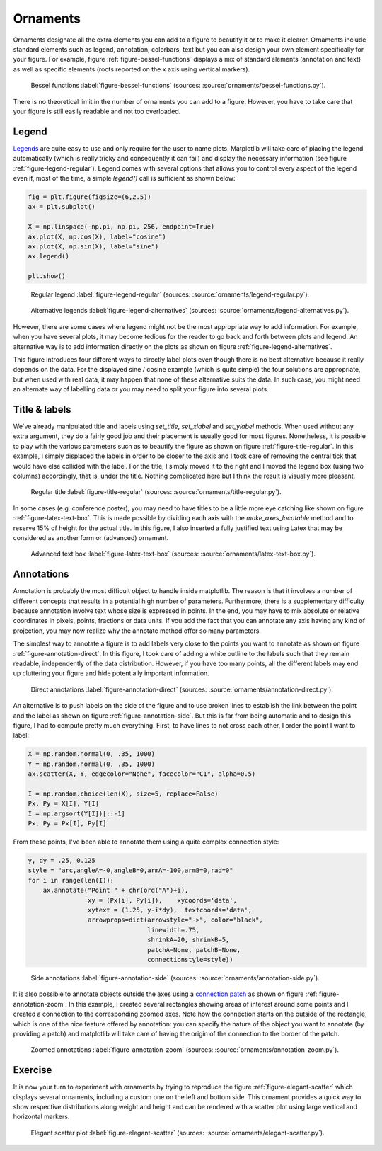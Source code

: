 .. ----------------------------------------------------------------------------
.. Title:   Scientific Visualisation - Python & Matplotlib
.. Author:  Nicolas P. Rougier
.. License: Creative Commons BY-NC-SA International 4.0
.. ----------------------------------------------------------------------------
.. _chap-ornaments:

Ornaments
=========

Ornaments designate all the extra elements you can add to a figure to
beautify it or to make it clearer. Ornaments include standard elements
such as legend, annotation, colorbars, text but you can also design
your own element specifically for your figure. For example, figure
:ref:`figure-bessel-functions` displays a mix of standard elements
(annotation and text) as well as specific elements (roots reported on
the x axis using vertical markers).

.. figure:: ornaments/bessel-functions.pdf
   :width: 100%

   Bessel functions
   :label:`figure-bessel-functions`
   (sources: :source:`ornaments/bessel-functions.py`).

There is no theoretical limit in the number of ornaments you can add
to a figure. However, you have to take care that your figure is still
easily readable and not too overloaded. 
   
   
Legend
------

`Legends
<https://matplotlib.org/stable/tutorials/intermediate/legend_guide.html>`__
are quite easy to use and only require for the user to name
plots. Matplotlib will take care of placing the legend automatically
(which is really tricky and consequently it can fail) and display the
necessary information (see figure
:ref:`figure-legend-regular`). Legend comes with several options that
allows you to control every aspect of the legend even if, most of the
time, a simple `legend()` call is sufficient as shown below:

.. code:: python

   fig = plt.figure(figsize=(6,2.5))
   ax = plt.subplot()

   X = np.linspace(-np.pi, np.pi, 256, endpoint=True)
   ax.plot(X, np.cos(X), label="cosine")
   ax.plot(X, np.sin(X), label="sine")
   ax.legend()
   
   plt.show()

.. figure:: ornaments/legend-regular.pdf
   :width: 100%

   Regular legend
   :label:`figure-legend-regular`
   (sources: :source:`ornaments/legend-regular.py`).

.. figure:: ornaments/legend-alternatives.pdf
   :width: 100%

   Alternative legends 
   :label:`figure-legend-alternatives`
   (sources: :source:`ornaments/legend-alternatives.py`).

However, there are some cases where legend might not be the most
appropriate way to add information. For example, when you have several
plots, it may become tedious for the reader to go back and forth
between plots and legend. An alternative way is to add information
directly on the plots as shown on figure
:ref:`figure-legend-alternatives`.

This figure introduces four different ways to directly label plots
even though there is no best alternative because it really depends on
the data. For the displayed sine / cosine example (which is quite
simple) the four solutions are appropriate, but when used with real
data, it may happen that none of these alternative suits the data. In
such case, you might need an alternate way of labelling data or you
may need to split your figure into several plots.

Title & labels
--------------

We've already manipulated title and labels using `set_title`,
`set_xlabel` and `set_ylabel` methods. When used without any extra
argument, they do a fairly good job and their placement is usually
good for most figures. Nonetheless, it is possible to play with the
various parameters such as to beautify the figure as shown on figure
:ref:`figure-title-regular`. In this example, I simply displaced the
labels in order to be closer to the axis and I took care of removing
the central tick that would have else collided with the label. For the
title, I simply moved it to the right and I moved the legend box
(using two columns) accordingly, that is, under the title. Nothing
complicated here but I think the result is visually more pleasant.

.. figure:: ornaments/title-regular.pdf
   :width: 100%

   Regular title
   :label:`figure-title-regular`
   (sources: :source:`ornaments/title-regular.py`).

In some cases (e.g. conference poster), you may need to have titles to
be a little more eye catching like shown on figure
:ref:`figure-latex-text-box`. This is made possible by dividing
each axis with the `make_axes_locatable` method and to reserve 15% of
height for the actual title. In this figure, I also inserted a fully
justified text using Latex that may be considered as another form or
(advanced) ornament.
             
.. figure:: ornaments/latex-text-box.png
   :width: 100%

   Advanced text box
   :label:`figure-latex-text-box`
   (sources: :source:`ornaments/latex-text-box.py`).

          
Annotations
-----------

Annotation is probably the most difficult object to handle inside
matplotlib. The reason is that it involves a number of different
concepts that results in a potential high number of parameters.
Furthermore, there is a supplementary difficulty because annotation
involve text whose size is expressed in points. In the end, you may
have to mix absolute or relative coordinates in pixels, points,
fractions or data units. If you add the fact that you can annotate any
axis having any kind of projection, you may now realize why the annotate
method offer so many parameters.

The simplest way to annotate a figure is to add labels very close to
the points you want to annotate as shown on figure
:ref:`figure-annotation-direct`. In this figure, I took care of adding
a white outline to the labels such that they remain readable,
independently of the data distribution. However, if you have too many
points, all the different labels may end up cluttering your figure and
hide potentially important information.

.. figure:: ornaments/annotation-direct.pdf
   :width: 65%

   Direct annotations
   :label:`figure-annotation-direct`
   (sources: :source:`ornaments/annotation-direct.py`).

An alternative is to push labels on the side of the figure and to use
broken lines to establish the link between the point and the label as
shown on figure :ref:`figure-annotation-side`. But this is far from
being automatic and to design this figure, I had to compute pretty
much everything. First, to have lines to not cross each other, I order
the point I want to label:

.. code:: python

   X = np.random.normal(0, .35, 1000)
   Y = np.random.normal(0, .35, 1000)
   ax.scatter(X, Y, edgecolor="None", facecolor="C1", alpha=0.5)

   I = np.random.choice(len(X), size=5, replace=False)
   Px, Py = X[I], Y[I]
   I = np.argsort(Y[I])[::-1]
   Px, Py = Px[I], Py[I]


From these points, I've been able to annotate them using a quite
complex connection style:

.. code:: python

   y, dy = .25, 0.125
   style = "arc,angleA=-0,angleB=0,armA=-100,armB=0,rad=0"
   for i in range(len(I)):
       ax.annotate("Point " + chr(ord("A")+i),
                   xy = (Px[i], Py[i]),    xycoords='data',
                   xytext = (1.25, y-i*dy),  textcoords='data',
                   arrowprops=dict(arrowstyle="->", color="black",
                                   linewidth=.75,
                                   shrinkA=20, shrinkB=5,
                                   patchA=None, patchB=None,
                                   connectionstyle=style))
   
.. figure:: ornaments/annotation-side.pdf
   :width: 75%

   Side annotations
   :label:`figure-annotation-side`
   (sources: :source:`ornaments/annotation-side.py`).


It is also possible to annotate objects outside the axes using a
`connection patch
<https://matplotlib.org/stable/api/_as_gen/matplotlib.patches.ConnectionPatch.html>`__
as shown on figure :ref:`figure-annotation-zoom`. In this example, I
created several rectangles showing areas of interest around some
points and I created a connection to the corresponding zoomed
axes. Note how the connection starts on the outside of the rectangle,
which is one of the nice feature offered by annotation: you can
specify the nature of the object you want to annotate (by providing a
patch) and matplotlib will take care of having the origin of the
connection to the border of the patch.

   
.. figure:: ornaments/annotation-zoom.pdf
   :width: 75%

   Zoomed annotations
   :label:`figure-annotation-zoom`
   (sources: :source:`ornaments/annotation-zoom.py`).

   
Exercise
--------

It is now your turn to experiment with ornaments by trying to
reproduce the figure :ref:`figure-elegant-scatter` which displays
several ornaments, including a custom one on the left and bottom
side. This ornament provides a quick way to show respective
distributions along weight and height and can be rendered with a
scatter plot using large vertical and horizontal markers.

.. figure:: ornaments/elegant-scatter.pdf
   :width: 100%

   Elegant scatter plot
   :label:`figure-elegant-scatter`
   (sources: :source:`ornaments/elegant-scatter.py`).
